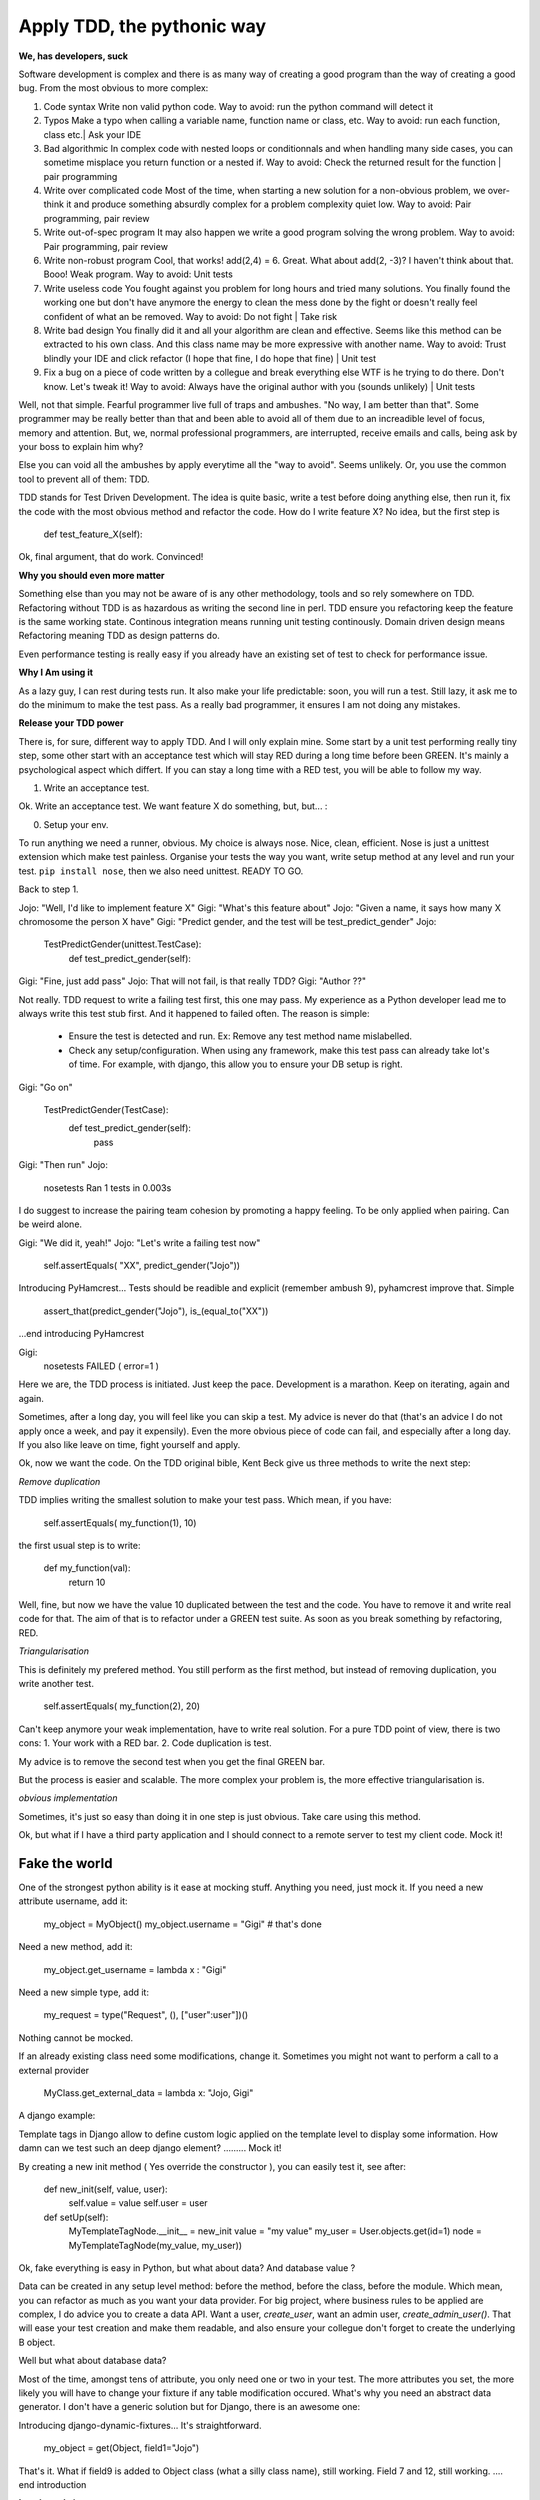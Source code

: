 ===========================
Apply TDD, the pythonic way
===========================

**We, has developers, suck**

Software development is complex and there is as many way of creating a good program than the way of creating a good bug.
From the most obvious to more complex:

1. Code syntax
   Write non valid python code.
   Way to avoid: run the python command will detect it

2. Typos
   Make a typo when calling a variable name, function name or class, etc.
   Way to avoid: run each function, class etc.| Ask your IDE 

3. Bad algorithmic
   In complex code with nested loops or conditionnals and when handling many side cases, you can sometime misplace you return function
   or a nested if.
   Way to avoid: Check the returned result for the function | pair programming

4. Write over complicated code
   Most of the time, when starting a new solution for a non-obvious problem, we over-think it and produce something
   absurdly complex for a problem complexity quiet low.
   Way to avoid: Pair programming, pair review

5. Write out-of-spec program
   It may also happen we write a good program solving the wrong problem.
   Way to avoid: Pair programming, pair review

6. Write non-robust program
   Cool, that works! add(2,4) = 6. Great. What about add(2, -3)? I haven't think about that. Booo! Weak program.
   Way to avoid: Unit tests

7. Write useless code
   You fought against you problem for long hours and tried many solutions. You finally found the working one but don't have anymore
   the energy to clean the mess done by the fight or doesn't really feel confident of what an be removed.
   Way to avoid: Do not fight | Take risk

8. Write bad design
   You finally did it and all your algorithm are clean and effective. Seems like this method can be extracted to his own class.
   And this class name may be more expressive with another name.
   Way to avoid: Trust blindly your IDE and click refactor (I hope that fine, I do hope that fine) | Unit test

9. Fix a bug on a piece of code written by a collegue and break everything else
   WTF is he trying to do there. Don't know. Let's tweak it!
   Way to avoid: Always have the original author with you (sounds unlikely) | Unit tests

Well, not that simple. Fearful programmer live full of traps and ambushes. "No way, I am better than that".
Some programmer may be really better than that and been able to avoid all of them due to an increadible level of focus, memory and attention.
But, we, normal professional programmers, are interrupted, receive emails and calls, being ask by your boss to explain him why? 

Else you can void all the ambushes by apply everytime all the "way to avoid". Seems unlikely.
Or, you use the common tool to prevent all of them: TDD.

TDD stands for Test Driven Development. The idea is quite basic, write a test before doing anything else, then run it, fix the code with the most obvious method and refactor the code.
How do I write feature X? No idea, but the first step is 

  def test_feature_X(self): 

Ok, final argument, that do work. Convinced!

**Why you should even more matter**

Something else than you may not be aware of is any other methodology, tools and so rely somewhere on TDD.
Refactoring without TDD is as hazardous as writing the second line in perl.  TDD ensure you refactoring keep the feature is the same working state.
Continous integration means running unit testing continously.
Domain driven design means Refactoring meaning TDD as design patterns do.

Even performance testing is really easy if you already have an existing set of test to check for performance issue.

**Why I Am using it**

As a lazy guy, I can rest during tests run. It also make your life predictable: soon, you will run a test. Still lazy, it ask me to do the minimum to make the test pass.
As a really bad programmer, it ensures I am not doing any mistakes.

**Release your TDD power**

There is, for sure, different way to apply TDD. And I will only explain mine. Some start by a unit test performing really tiny step, some other start with an acceptance test which will stay RED during a long time before been GREEN. It's mainly a psychological aspect which differt. If you can stay a long time with a RED test, you will be able to follow my way.

1. Write an acceptance test.

Ok. Write an acceptance test. We want feature X do something, but, but... :

0. Setup your env.

To run anything we need a runner, obvious. My choice is always nose. Nice, clean, efficient. Nose is just a unittest extension which make test painless.
Organise your tests the way you want, write setup method at any level and run your test.
``pip install nose``, then we also need unittest. READY TO GO.

Back to step 1.

Jojo: "Well, I'd like to implement feature X"
Gigi: "What's this feature about"
Jojo: "Given a name, it says how many X chromosome  the person X have"
Gigi: "Predict gender, and the test will be test_predict_gender"
Jojo:

    TestPredictGender(unittest.TestCase):
      def test_predict_gender(self):

Gigi: "Fine, just add pass"
Jojo: That will not fail, is that really TDD?
Gigi: "Author ??"

Not really. TDD request to write a failing test first, this one may pass. My experience as a Python developer lead me to always write this test stub first.
And it happened to failed often.
The reason is simple: 
  - Ensure the test is detected and run. Ex: Remove any test method name mislabelled.
  - Check any setup/configuration. When using any framework, make this test pass can already take lot's of time. For example, with django, this allow you to ensure your DB setup is right.

Gigi: "Go on"

    TestPredictGender(TestCase):
      def test_predict_gender(self):
        pass

Gigi: "Then run"
Jojo: 
  nosetests
  Ran 1 tests in 0.003s

I do suggest to increase the pairing team cohesion by promoting a happy feeling. To be only applied when pairing. Can be weird alone.

Gigi: "We did it, yeah!"
Jojo: "Let's write a failing test now"
  self.assertEquals( "XX", predict_gender("Jojo"))

Introducing PyHamcrest...
Tests should be readible and explicit (remember ambush 9), pyhamcrest improve that. Simple

   assert_that(predict_gender("Jojo"), is_(equal_to("XX"))

...end introducing PyHamcrest

Gigi: 
  nosetests
  FAILED ( error=1 )

Here we are, the TDD process is initiated. Just keep the pace. Development is a marathon.
Keep on iterating, again and again.

Sometimes, after a long day, you will feel like you can skip a test. My advice is never do that (that's an advice I do not apply once a week, and pay it expensily).
Even the more obvious piece of code can fail, and especially after a long day. If you also like leave on time, fight yourself and apply.

Ok, now we want the code.
On the TDD original bible, Kent Beck give us three methods to write the next step:

`Remove duplication`

TDD implies writing the smallest solution to make your test pass. Which mean, if you have:

    self.assertEquals( my_function(1), 10)

the first usual step is to write:

    def my_function(val):
        return 10

Well, fine, but now we have the value 10 duplicated between the test and the code. You have to remove it and write real code for that.
The aim of that is to refactor under a GREEN test suite. As soon as you break something by refactoring, RED.

`Triangularisation`

This is definitely my prefered method. You still perform as the first method, but instead of removing duplication, you write another test.

     self.assertEquals( my_function(2), 20)

Can't keep anymore your weak implementation, have to write real solution. For a pure TDD point of view, there is two cons:
1. Your work with a RED bar.
2. Code duplication is test.

My advice is to remove the second test when you get the final GREEN bar.

But the process is easier and scalable. The more complex your problem is, the more effective triangularisation is.

`obvious implementation`

Sometimes, it's just so easy than doing it in one step is just obvious. Take care using this method.

Ok, but what if I have a third party application and I should connect to a remote server to test my client code.
Mock it!

Fake the world
--------------

One of the strongest python ability is it ease at mocking stuff. Anything you need, just mock it.
If you need a new attribute username, add it:

   my_object = MyObject()
   my_object.username  = "Gigi"    # that's done

Need a new method, add it:

   my_object.get_username = lambda x : "Gigi"

Need a new simple type, add it:

   my_request = type("Request", (), ["user":user"])()

Nothing cannot be mocked.

If an already existing class need some modifications, change it. 
Sometimes you might not want to perform a call to a external provider

    MyClass.get_external_data = lambda x: "Jojo, Gigi"

A django example:

Template tags in Django allow to define custom logic applied on the template level to display some information.
How damn can we test such an deep django element? ......... Mock it!

By creating a new init method ( Yes override the constructor ), you can easily test it, see after:

  def new_init(self, value, user):
      self.value = value
      self.user = user
  
  def setUp(self):
      MyTemplateTagNode.__init__ = new_init
      value = "my value"
      my_user = User.objects.get(id=1)
      node = MyTemplateTagNode(my_value, my_user))


Ok, fake everything is easy in Python, but what about data? And database value ?

Data can be created in any setup level method: before the method, before the class, before the module. Which mean, you can refactor as much as you want your data provider.
For big project, where business rules to be applied are complex, I do advice you to create a data API. Want a user, `create_user`, want an admin user, `create_admin_user()`.
That will ease your test creation and make them readable, and also ensure your collegue don't forget to create the underlying B object.

Well but what about database data?

Most of the time, amongst tens of attribute, you only need one or two in your test. The more attributes you set, the more likely you will have to change your fixture if any table modification occured.
What's why you need an abstract data generator. I don't have a generic solution but for Django, there is an awesome one:

Introducing django-dynamic-fixtures...
It's straightforward.

    my_object = get(Object, field1="Jojo")

That's it. What if field9 is added to Object class (what a silly class name), still working. Field 7 and 12, still working.
.... end introduction

**I can't apply it cause..**

- I haven't got the time, project manager put pressure on me to respect deadline.
  That exactly the most effective time to apply TDD. The more pressure on your shoulder, the more obvious mistake your make.
  Ok, if you're just ask to deliver non working code, don't use it. If working code is requested, TDD.
  There is absolutely no trade-off to apply TDD, it's just faster as soon as your problem is more than trivial (I mean more than 3 lines).

- My manager don't want
  Manager speak statistics. Unfortunatly, there is almost no serious study showing undestructible facts and most of them rely of Java.
  The only common fact is the significant reduction of the number of bugs. Usually around 30-40% less. Productivity impact vary from -15% to +30%.
  Doesn't seems to be really relevant, what's developper productivity? But one think is sure, the overhead when applying TDD in python is lower (no compilation) and the
  benefit higher ( No compilation). Then... That worth.

**Gotchas**

*TDD is not test*

TDD allow you to write well designed and easy to test code, but TDD is not really about testing. Tests are a side effect to TDD.
The method focus on unit test. It's not because who have a really well working set of block than the house stands.
They have to be well assembled. System, acceptance, smoke or whatever should still be considered.

*Local maximum != global maximum*

TDD is an iterative process to improve your code until the local maximum. However sometimes, after a small slope, there is a big mountain.
You still have to think of your design and try to take bigger step if you forecast a mountain.

*Be better, not the best*

There is no TDD developer supremacy, you will not become the top-level developer of your company after 1 hour of TDD.
But you will definetely become better.


**TIPS**

- Do not start by a test to handle errors. Think positive first and negative after.
- TDD is not unit tests. TDD means writing a test first.
- Start every new feature by an acceptance test first. Before chosing the road, chose the direction.
- Keep your test lightning fast. I run the full suite 10 to 20 times a day. More than few minutes is not acceptable.

**When to not apply**

Sometimes, it's really better not to apply. If:
- you are using thread programming, that can be really tough to use.
- Developing a one-shot for one hour with a peer. I faced the case during a python Dojo. Four people on a one hour problem are more effective than TDD.